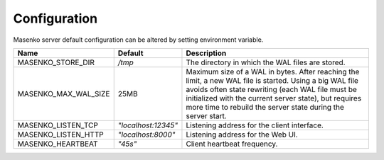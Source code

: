 Configuration
-------------


Masenko server default configuration can be altered by setting environment
variable.

=====================   ===================   =========================
 Name                   Default               Description
=====================   ===================   =========================
MASENKO_STORE_DIR       `/tmp`                The directory in which the WAL files are stored.
MASENKO_MAX_WAL_SIZE     25MB                 Maximum size of a WAL in bytes. After reaching the limit, a new WAL file is started. Using a big WAL file avoids often state rewriting (each WAL file must be initialized with the current server state), but requires more time to rebuild the server state during the server start.
MASENKO_LISTEN_TCP      `"localhost:12345"`   Listening address for the client interface.
MASENKO_LISTEN_HTTP     `"localhost:8000"`    Listening address for the Web UI.
MASENKO_HEARTBEAT       `"45s"`               Client heartbeat frequency.
=====================   ===================   =========================
